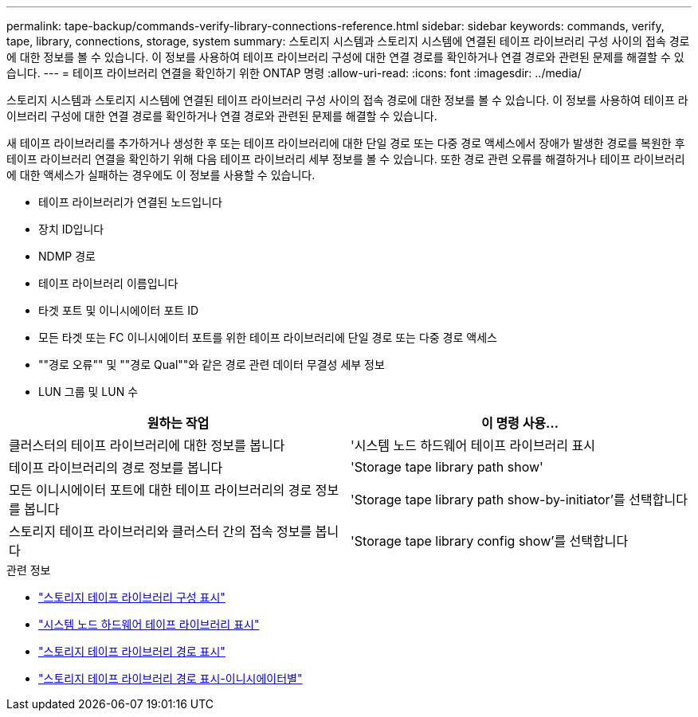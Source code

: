 ---
permalink: tape-backup/commands-verify-library-connections-reference.html 
sidebar: sidebar 
keywords: commands, verify, tape, library, connections, storage, system 
summary: 스토리지 시스템과 스토리지 시스템에 연결된 테이프 라이브러리 구성 사이의 접속 경로에 대한 정보를 볼 수 있습니다. 이 정보를 사용하여 테이프 라이브러리 구성에 대한 연결 경로를 확인하거나 연결 경로와 관련된 문제를 해결할 수 있습니다. 
---
= 테이프 라이브러리 연결을 확인하기 위한 ONTAP 명령
:allow-uri-read: 
:icons: font
:imagesdir: ../media/


[role="lead"]
스토리지 시스템과 스토리지 시스템에 연결된 테이프 라이브러리 구성 사이의 접속 경로에 대한 정보를 볼 수 있습니다. 이 정보를 사용하여 테이프 라이브러리 구성에 대한 연결 경로를 확인하거나 연결 경로와 관련된 문제를 해결할 수 있습니다.

새 테이프 라이브러리를 추가하거나 생성한 후 또는 테이프 라이브러리에 대한 단일 경로 또는 다중 경로 액세스에서 장애가 발생한 경로를 복원한 후 테이프 라이브러리 연결을 확인하기 위해 다음 테이프 라이브러리 세부 정보를 볼 수 있습니다. 또한 경로 관련 오류를 해결하거나 테이프 라이브러리에 대한 액세스가 실패하는 경우에도 이 정보를 사용할 수 있습니다.

* 테이프 라이브러리가 연결된 노드입니다
* 장치 ID입니다
* NDMP 경로
* 테이프 라이브러리 이름입니다
* 타겟 포트 및 이니시에이터 포트 ID
* 모든 타겟 또는 FC 이니시에이터 포트를 위한 테이프 라이브러리에 단일 경로 또는 다중 경로 액세스
* ""경로 오류"" 및 ""경로 Qual""와 같은 경로 관련 데이터 무결성 세부 정보
* LUN 그룹 및 LUN 수


|===
| 원하는 작업 | 이 명령 사용... 


 a| 
클러스터의 테이프 라이브러리에 대한 정보를 봅니다
 a| 
'시스템 노드 하드웨어 테이프 라이브러리 표시



 a| 
테이프 라이브러리의 경로 정보를 봅니다
 a| 
'Storage tape library path show'



 a| 
모든 이니시에이터 포트에 대한 테이프 라이브러리의 경로 정보를 봅니다
 a| 
'Storage tape library path show-by-initiator'를 선택합니다



 a| 
스토리지 테이프 라이브러리와 클러스터 간의 접속 정보를 봅니다
 a| 
'Storage tape library config show'를 선택합니다

|===
.관련 정보
* link:https://docs.netapp.com/us-en/ontap-cli/storage-tape-library-config-show.html["스토리지 테이프 라이브러리 구성 표시"^]
* link:https://docs.netapp.com/us-en/ontap-cli//system-node-hardware-tape-library-show.html["시스템 노드 하드웨어 테이프 라이브러리 표시"^]
* link:https://docs.netapp.com/us-en/ontap-cli//storage-tape-library-path-show.html["스토리지 테이프 라이브러리 경로 표시"^]
* link:https://docs.netapp.com/us-en/ontap-cli//storage-tape-library-path-show-by-initiator.html["스토리지 테이프 라이브러리 경로 표시-이니시에이터별"^]

